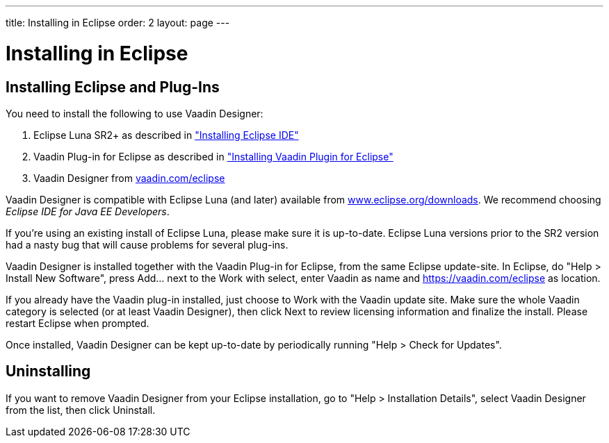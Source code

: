 ---
title: Installing in Eclipse
order: 2
layout: page
---

[[designer.installing]]
= Installing in Eclipse

[[designer.installing.eclipse]]
== Installing Eclipse and Plug-Ins

You need to install the following to use Vaadin Designer:

. Eclipse Luna SR2+ as described in
<<dummy/../../framework/installing/installing-eclipse#installing.eclipse,"Installing Eclipse IDE">>

. Vaadin Plug-in for Eclipse as described in
<<dummy/../../framework/installing/installing-eclipse#installing.eclipse.plugin,"Installing Vaadin Plugin for Eclipse">>

. Vaadin Designer from link:https://vaadin.com/eclipse[vaadin.com/eclipse]

Vaadin Designer is compatible with Eclipse Luna (and later) available from
link:http://www.eclipse.org/downloads[www.eclipse.org/downloads]. We recommend
choosing __Eclipse IDE for Java EE Developers__.

If you're using an existing install of Eclipse Luna, please make sure it is
up-to-date. Eclipse Luna versions prior to the SR2 version had a nasty bug that
will cause problems for several plug-ins.

Vaadin Designer is installed together with the Vaadin Plug-in for Eclipse, from
the same Eclipse update-site. In Eclipse, do "Help > Install New Software",
press [guibutton]#Add...# next to the [guilabel]#Work with select#, enter
[literal]#++Vaadin++# as name and [uri]#https://vaadin.com/eclipse# as location.

If you already have the Vaadin plug-in installed, just choose to Work with the
Vaadin update site. Make sure the whole Vaadin category is selected (or at least
Vaadin Designer), then click [guibutton]#Next# to review licensing information
and finalize the install. Please restart Eclipse when prompted.

Once installed, Vaadin Designer can be kept up-to-date by periodically running
"Help > Check for Updates".

[[designer.installing.uninstalling]]
== Uninstalling

If you want to remove Vaadin Designer from your Eclipse installation, go to
"Help > Installation Details", select [guilabel]#Vaadin Designer# from the list,
then click [guibutton]#Uninstall#.
